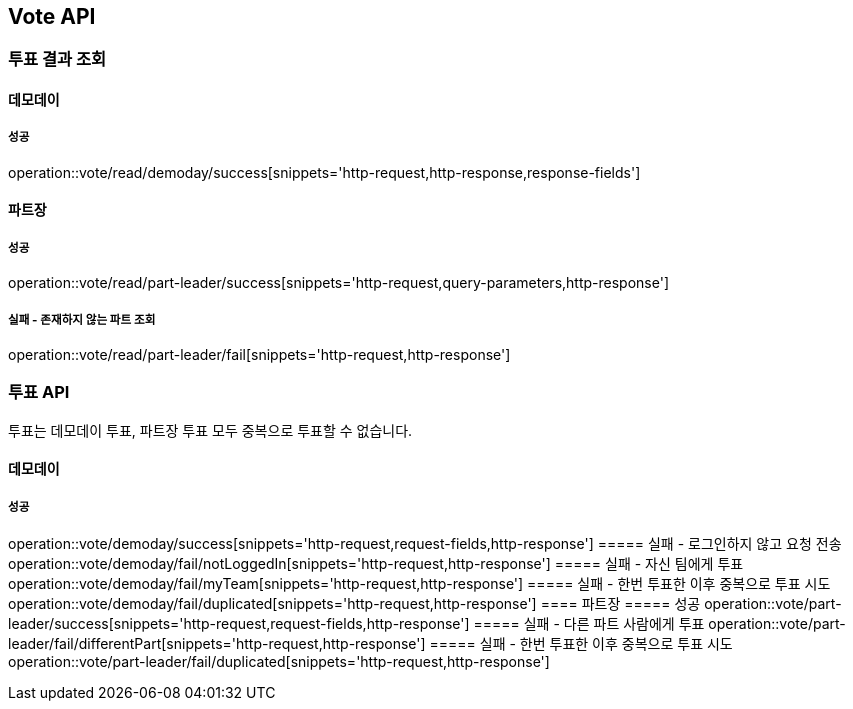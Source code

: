 == Vote API
=== 투표 결과 조회
==== 데모데이
===== 성공
operation::vote/read/demoday/success[snippets='http-request,http-response,response-fields']

==== 파트장
===== 성공
operation::vote/read/part-leader/success[snippets='http-request,query-parameters,http-response']

===== 실패 - 존재하지 않는 파트 조회
operation::vote/read/part-leader/fail[snippets='http-request,http-response']

=== 투표 API
투표는 데모데이 투표, 파트장 투표 모두 중복으로 투표할 수 없습니다.

==== 데모데이
===== 성공
operation::vote/demoday/success[snippets='http-request,request-fields,http-response']
===== 실패 - 로그인하지 않고 요청 전송
operation::vote/demoday/fail/notLoggedIn[snippets='http-request,http-response']
===== 실패 - 자신 팀에게 투표
operation::vote/demoday/fail/myTeam[snippets='http-request,http-response']
===== 실패 - 한번 투표한 이후 중복으로 투표 시도
operation::vote/demoday/fail/duplicated[snippets='http-request,http-response']
==== 파트장
===== 성공
operation::vote/part-leader/success[snippets='http-request,request-fields,http-response']
===== 실패 - 다른 파트 사람에게 투표
operation::vote/part-leader/fail/differentPart[snippets='http-request,http-response']
===== 실패 - 한번 투표한 이후 중복으로 투표 시도
operation::vote/part-leader/fail/duplicated[snippets='http-request,http-response']